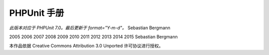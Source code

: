 

.. _phpunit:

==========
PHPUnit 手册
==========

*此版本对应于 PHPUnit 7.0。最后更新于 format="Y-m-d"。*
Sebastian Bergmann

2005
2006
2007
2008
2009
2010
2011
2012
2013
2014
2015
Sebastian Bergmann

本作品依据 Creative Commons Attribution 3.0 Unported 许可协议进行授权。


